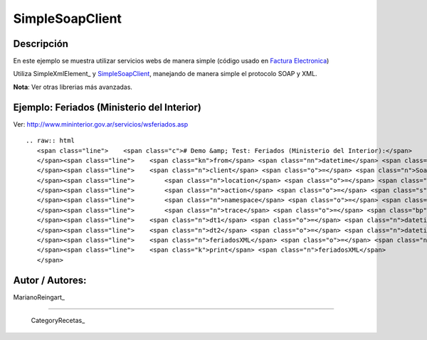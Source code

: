 
SimpleSoapClient
----------------

Descripción
:::::::::::

En este ejemplo se muestra utilizar servicios webs de manera simple (código usado en `Factura Electronica`_)

Utiliza SimpleXmlElement_ y SimpleSoapClient_, manejando de manera simple el protocolo SOAP y XML.

**Nota**: Ver otras librerias más avanzadas.

Ejemplo: Feriados (Ministerio del Interior)
:::::::::::::::::::::::::::::::::::::::::::

Ver: http://www.mininterior.gov.ar/servicios/wsferiados.asp

::

   .. raw:: html
      <span class="line">    <span class="c"># Demo &amp; Test: Feriados (Ministerio del Interior):</span>
      </span><span class="line">    <span class="kn">from</span> <span class="nn">datetime</span> <span class="kn">import</span> <span class="n">datetime</span><span class="p">,</span> <span class="n">timedelta</span>
      </span><span class="line">    <span class="n">client</span> <span class="o">=</span> <span class="n">SoapClient</span><span class="p">(</span>
      </span><span class="line">        <span class="n">location</span> <span class="o">=</span> <span class="s">&quot;http://webservices.mininterior.gov.ar/Feriados/Service.svc&quot;</span><span class="p">,</span>
      </span><span class="line">        <span class="n">action</span> <span class="o">=</span> <span class="s">&#39;http://tempuri.org/IMyService/&#39;</span><span class="p">,</span> <span class="c"># SOAPAction</span>
      </span><span class="line">        <span class="n">namespace</span> <span class="o">=</span> <span class="s">&quot;http://tempuri.org/FeriadoDS.xsd&quot;</span><span class="p">,</span>
      </span><span class="line">        <span class="n">trace</span> <span class="o">=</span> <span class="bp">True</span><span class="p">)</span>
      </span><span class="line">    <span class="n">dt1</span> <span class="o">=</span> <span class="n">datetime</span><span class="o">.</span><span class="n">today</span><span class="p">()</span> <span class="o">-</span> <span class="n">timedelta</span><span class="p">(</span><span class="n">days</span><span class="o">=</span><span class="mi">60</span><span class="p">)</span>
      </span><span class="line">    <span class="n">dt2</span> <span class="o">=</span> <span class="n">datetime</span><span class="o">.</span><span class="n">today</span><span class="p">()</span> <span class="o">+</span> <span class="n">timedelta</span><span class="p">(</span><span class="n">days</span><span class="o">=</span><span class="mi">60</span><span class="p">)</span>
      </span><span class="line">    <span class="n">feriadosXML</span> <span class="o">=</span> <span class="n">client</span><span class="o">.</span><span class="n">FeriadosEntreFechasAsXml</span><span class="p">(</span><span class="n">dt1</span><span class="o">=</span><span class="n">dt1</span><span class="o">.</span><span class="n">isoformat</span><span class="p">(),</span> <span class="n">dt2</span><span class="o">=</span><span class="n">dt2</span><span class="o">.</span><span class="n">isoformat</span><span class="p">());</span>
      </span><span class="line">    <span class="k">print</span> <span class="n">feriadosXML</span>
      </span>

Autor / Autores:
::::::::::::::::

MarianoReingart_

-------------------------



  CategoryRecetas_

.. ############################################################################

.. _Factura Electronica: http://www.nsis.com.ar/public/browser/pyafip/ws/php.py

